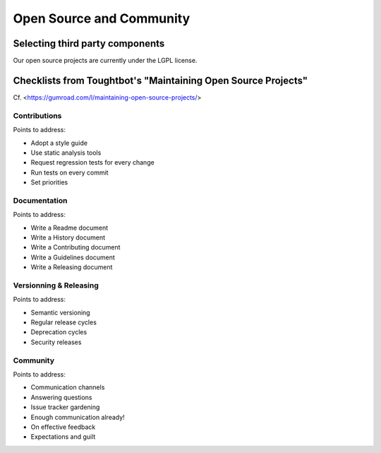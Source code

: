 Open Source and Community
=========================

Selecting third party components
--------------------------------

Our open source projects are currently under the LGPL license.


Checklists from Toughtbot's "Maintaining Open Source Projects"
--------------------------------------------------------------

Cf. <https://gumroad.com/l/maintaining-open-source-projects/>

Contributions
~~~~~~~~~~~~~

Points to address:

- Adopt a style guide
- Use static analysis tools
- Request regression tests for every change
- Run tests on every commit
- Set priorities


Documentation
~~~~~~~~~~~~~

Points to address:

- Write a Readme document
- Write a History document
- Write a Contributing document
- Write a Guidelines document
- Write a Releasing document


Versionning & Releasing
~~~~~~~~~~~~~~~~~~~~~~~

Points to address:

- Semantic versioning
- Regular release cycles
- Deprecation cycles
- Security releases

Community
~~~~~~~~~

Points to address:

- Communication channels
- Answering questions
- Issue tracker gardening
- Enough communication already!
- On effective feedback
- Expectations and guilt

